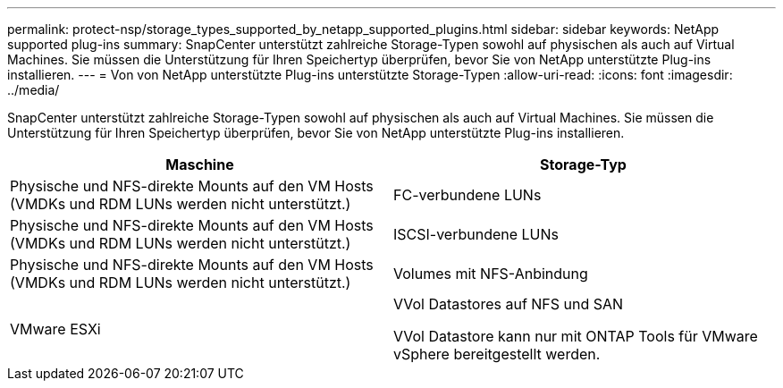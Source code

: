 ---
permalink: protect-nsp/storage_types_supported_by_netapp_supported_plugins.html 
sidebar: sidebar 
keywords: NetApp supported plug-ins 
summary: SnapCenter unterstützt zahlreiche Storage-Typen sowohl auf physischen als auch auf Virtual Machines. Sie müssen die Unterstützung für Ihren Speichertyp überprüfen, bevor Sie von NetApp unterstützte Plug-ins installieren. 
---
= Von von NetApp unterstützte Plug-ins unterstützte Storage-Typen
:allow-uri-read: 
:icons: font
:imagesdir: ../media/


[role="lead"]
SnapCenter unterstützt zahlreiche Storage-Typen sowohl auf physischen als auch auf Virtual Machines. Sie müssen die Unterstützung für Ihren Speichertyp überprüfen, bevor Sie von NetApp unterstützte Plug-ins installieren.

|===
| Maschine | Storage-Typ 


 a| 
Physische und NFS-direkte Mounts auf den VM Hosts (VMDKs und RDM LUNs werden nicht unterstützt.)
 a| 
FC-verbundene LUNs



 a| 
Physische und NFS-direkte Mounts auf den VM Hosts (VMDKs und RDM LUNs werden nicht unterstützt.)
 a| 
ISCSI-verbundene LUNs



 a| 
Physische und NFS-direkte Mounts auf den VM Hosts (VMDKs und RDM LUNs werden nicht unterstützt.)
 a| 
Volumes mit NFS-Anbindung



 a| 
VMware ESXi
 a| 
VVol Datastores auf NFS und SAN

VVol Datastore kann nur mit ONTAP Tools für VMware vSphere bereitgestellt werden.

|===